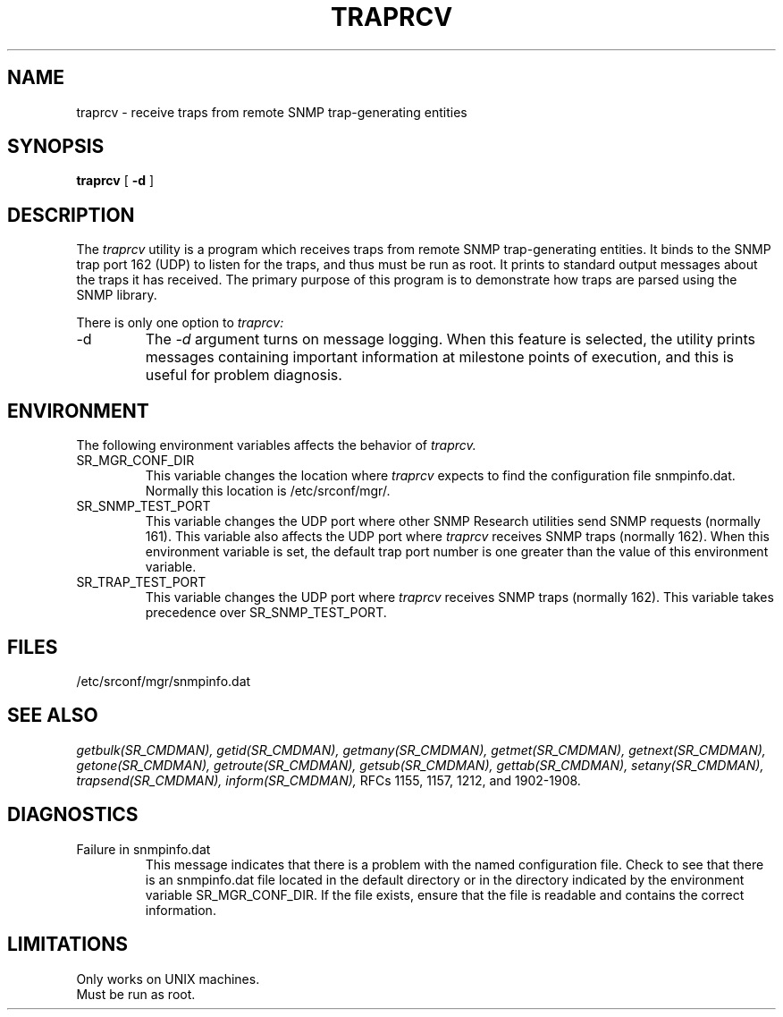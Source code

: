 .\"
.\"
.\" Copyright (C) 1992-2006 by SNMP Research, Incorporated.
.\"
.\" This software is furnished under a license and may be used and copied
.\" only in accordance with the terms of such license and with the
.\" inclusion of the above copyright notice. This software or any other
.\" copies thereof may not be provided or otherwise made available to any
.\" other person. No title to and ownership of the software is hereby
.\" transferred.
.\"
.\" The information in this software is subject to change without notice
.\" and should not be construed as a commitment by SNMP Research, Incorporated.
.\"
.\" Restricted Rights Legend:
.\"  Use, duplication, or disclosure by the Government is subject to
.\"  restrictions as set forth in subparagraph (c)(1)(ii) of the Rights
.\"  in Technical Data and Computer Software clause at DFARS 252.227-7013;
.\"  subparagraphs (c)(4) and (d) of the Commercial Computer
.\"  Software-Restricted Rights Clause, FAR 52.227-19; and in similar
.\"  clauses in the NASA FAR Supplement and other corresponding
.\"  governmental regulations.
.\"
.\"
.\"
.\"                PROPRIETARY NOTICE
.\"
.\" This software is an unpublished work subject to a confidentiality agreement
.\" and is protected by copyright and trade secret law.  Unauthorized copying,
.\" redistribution or other use of this work is prohibited.
.\"
.\" The above notice of copyright on this source code product does not indicate
.\" any actual or intended publication of such source code.
.\"
.\"
.\"
.\"
.\"
.\"
.\"
.\"
.TH TRAPRCV SR_CMDMAN "21 May 2003"

.SH NAME
traprcv \- receive traps from remote SNMP trap\-generating entities

.SH SYNOPSIS
.B traprcv
[
.B \-d
]

.SH DESCRIPTION
The
.I traprcv
utility 
is a program which receives traps from remote SNMP trap\-generating entities.
It binds to the SNMP trap port 162 (UDP) to listen for the traps, and thus
must be run as root.  It prints to standard output messages
about the traps it has received.  The primary purpose of this program is to
demonstrate how traps are parsed using the SNMP library.

There is only one option to 
.I traprcv:
.IP \-d
The
.I -d
argument turns on message logging.
When this feature is selected, the utility prints messages
containing important information at milestone points of execution,
and this is useful for problem diagnosis.

.SH ENVIRONMENT
The following environment variables affects the behavior of
.I traprcv.
.IP SR_MGR_CONF_DIR
This variable changes the location where
.I traprcv
expects to find the configuration file snmpinfo.dat.
Normally this location is /etc/srconf/mgr/.
.IP SR_SNMP_TEST_PORT
This variable changes the UDP port where other SNMP Research utilities
send SNMP requests (normally 161).  This variable also affects the UDP
port where
.I traprcv
receives SNMP traps (normally 162).  When this environment variable is
set, the default trap port number is one greater
than the value of this environment variable.
.IP SR_TRAP_TEST_PORT
This variable changes the UDP port where
.I traprcv
receives SNMP traps (normally 162).  This variable takes precedence over
SR_SNMP_TEST_PORT.

.SH FILES
 /etc/srconf/mgr/snmpinfo.dat

.SH "SEE ALSO"
.I getbulk(SR_CMDMAN),
.I getid(SR_CMDMAN),
.I getmany(SR_CMDMAN),
.I getmet(SR_CMDMAN),
.I getnext(SR_CMDMAN),
.I getone(SR_CMDMAN),
.I getroute(SR_CMDMAN),
.I getsub(SR_CMDMAN),
.I gettab(SR_CMDMAN),
.I setany(SR_CMDMAN),
.I trapsend(SR_CMDMAN),
.I inform(SR_CMDMAN),
RFCs 1155, 1157, 1212, and 1902-1908.

.SH DIAGNOSTICS
.IP Failure\ in\ snmpinfo.dat
This message indicates that
there is a problem with the named configuration file.  Check to see
that there is an snmpinfo.dat file located in the default directory
or in the directory indicated by the environment variable
SR_MGR_CONF_DIR.  If the file exists, ensure that the file
is readable and contains the correct information.

.SH LIMITATIONS
.nf
Only works on UNIX machines.
Must be run as root.
.fi
